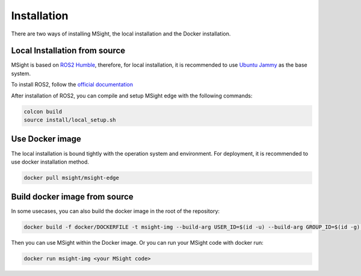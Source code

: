 Installation
==============

There are two ways of installing MSight, the local installation and the Docker installation.

Local Installation from source
------------------------------

MSight is based on `ROS2 Humble <https://docs.ros.org/en/humble/index.html>`_, therefore, for local installation, it is recommended to use `Ubuntu Jammy <https://releases.ubuntu.com/22.04/>`_ as the base system.

To install ROS2, follow the `official documentation <https://docs.ros.org/en/humble/Installation/Ubuntu-Install-Debians.html>`_

After installation of ROS2,  you can compile and setup MSight edge with the following commands:

.. code-block:: bash

    colcon build
    source install/local_setup.sh

Use Docker image
----------------
The local installation is bound tightly with the operation system and environment. For deployment, it is recommended to use docker installation method. 

.. code-block:: bash
    
    docker pull msight/msight-edge


Build docker image from source
------------------------------
In some usecases, you can also build the docker image in the root of the repository:

.. code-block:: bash
    
    docker build -f docker/DOCKERFILE -t msight-img --build-arg USER_ID=$(id -u) --build-arg GROUP_ID=$(id -g) .

Then you can use MSight within the Docker image. Or you can run your MSight code with docker run:

.. code-block:: bash
    
    docker run msight-img <your MSight code>

